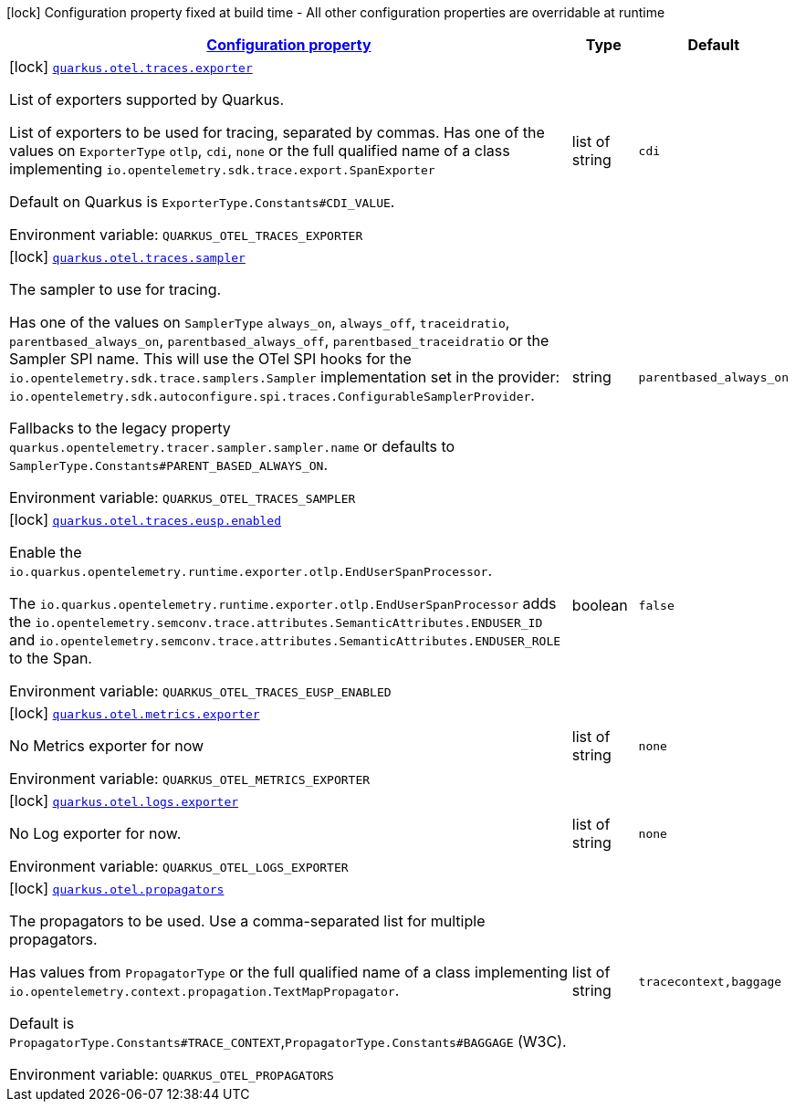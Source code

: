 
:summaryTableId: quarkus-otel-config-build-o-tel-build-config
[.configuration-legend]
icon:lock[title=Fixed at build time] Configuration property fixed at build time - All other configuration properties are overridable at runtime
[.configuration-reference, cols="80,.^10,.^10"]
|===

h|[[quarkus-otel-config-build-o-tel-build-config_configuration]]link:#quarkus-otel-config-build-o-tel-build-config_configuration[Configuration property]

h|Type
h|Default

a|icon:lock[title=Fixed at build time] [[quarkus-otel-config-build-o-tel-build-config_quarkus.otel.traces.exporter]]`link:#quarkus-otel-config-build-o-tel-build-config_quarkus.otel.traces.exporter[quarkus.otel.traces.exporter]`


[.description]
--
List of exporters supported by Quarkus.

List of exporters to be used for tracing, separated by commas. Has one of the values on `ExporterType` `otlp`, `cdi`, `none` or the full qualified name of a class implementing `io.opentelemetry.sdk.trace.export.SpanExporter`

Default on Quarkus is `ExporterType.Constants++#++CDI_VALUE`.

ifdef::add-copy-button-to-env-var[]
Environment variable: env_var_with_copy_button:+++QUARKUS_OTEL_TRACES_EXPORTER+++[]
endif::add-copy-button-to-env-var[]
ifndef::add-copy-button-to-env-var[]
Environment variable: `+++QUARKUS_OTEL_TRACES_EXPORTER+++`
endif::add-copy-button-to-env-var[]
--|list of string 
|`cdi`


a|icon:lock[title=Fixed at build time] [[quarkus-otel-config-build-o-tel-build-config_quarkus.otel.traces.sampler]]`link:#quarkus-otel-config-build-o-tel-build-config_quarkus.otel.traces.sampler[quarkus.otel.traces.sampler]`


[.description]
--
The sampler to use for tracing.

Has one of the values on `SamplerType` `always_on`, `always_off`, `traceidratio`, `parentbased_always_on`, `parentbased_always_off`, `parentbased_traceidratio` or the Sampler SPI name. This will use the OTel SPI hooks for the `io.opentelemetry.sdk.trace.samplers.Sampler` implementation set in the provider: `io.opentelemetry.sdk.autoconfigure.spi.traces.ConfigurableSamplerProvider`.

Fallbacks to the legacy property `quarkus.opentelemetry.tracer.sampler.sampler.name` or defaults to `SamplerType.Constants++#++PARENT_BASED_ALWAYS_ON`.

ifdef::add-copy-button-to-env-var[]
Environment variable: env_var_with_copy_button:+++QUARKUS_OTEL_TRACES_SAMPLER+++[]
endif::add-copy-button-to-env-var[]
ifndef::add-copy-button-to-env-var[]
Environment variable: `+++QUARKUS_OTEL_TRACES_SAMPLER+++`
endif::add-copy-button-to-env-var[]
--|string 
|`parentbased_always_on`


a|icon:lock[title=Fixed at build time] [[quarkus-otel-config-build-o-tel-build-config_quarkus.otel.traces.eusp.enabled]]`link:#quarkus-otel-config-build-o-tel-build-config_quarkus.otel.traces.eusp.enabled[quarkus.otel.traces.eusp.enabled]`


[.description]
--
Enable the `io.quarkus.opentelemetry.runtime.exporter.otlp.EndUserSpanProcessor`.

The `io.quarkus.opentelemetry.runtime.exporter.otlp.EndUserSpanProcessor` adds the `io.opentelemetry.semconv.trace.attributes.SemanticAttributes.ENDUSER_ID` and `io.opentelemetry.semconv.trace.attributes.SemanticAttributes.ENDUSER_ROLE` to the Span.

ifdef::add-copy-button-to-env-var[]
Environment variable: env_var_with_copy_button:+++QUARKUS_OTEL_TRACES_EUSP_ENABLED+++[]
endif::add-copy-button-to-env-var[]
ifndef::add-copy-button-to-env-var[]
Environment variable: `+++QUARKUS_OTEL_TRACES_EUSP_ENABLED+++`
endif::add-copy-button-to-env-var[]
--|boolean 
|`false`


a|icon:lock[title=Fixed at build time] [[quarkus-otel-config-build-o-tel-build-config_quarkus.otel.metrics.exporter]]`link:#quarkus-otel-config-build-o-tel-build-config_quarkus.otel.metrics.exporter[quarkus.otel.metrics.exporter]`


[.description]
--
No Metrics exporter for now

ifdef::add-copy-button-to-env-var[]
Environment variable: env_var_with_copy_button:+++QUARKUS_OTEL_METRICS_EXPORTER+++[]
endif::add-copy-button-to-env-var[]
ifndef::add-copy-button-to-env-var[]
Environment variable: `+++QUARKUS_OTEL_METRICS_EXPORTER+++`
endif::add-copy-button-to-env-var[]
--|list of string 
|`none`


a|icon:lock[title=Fixed at build time] [[quarkus-otel-config-build-o-tel-build-config_quarkus.otel.logs.exporter]]`link:#quarkus-otel-config-build-o-tel-build-config_quarkus.otel.logs.exporter[quarkus.otel.logs.exporter]`


[.description]
--
No Log exporter for now.

ifdef::add-copy-button-to-env-var[]
Environment variable: env_var_with_copy_button:+++QUARKUS_OTEL_LOGS_EXPORTER+++[]
endif::add-copy-button-to-env-var[]
ifndef::add-copy-button-to-env-var[]
Environment variable: `+++QUARKUS_OTEL_LOGS_EXPORTER+++`
endif::add-copy-button-to-env-var[]
--|list of string 
|`none`


a|icon:lock[title=Fixed at build time] [[quarkus-otel-config-build-o-tel-build-config_quarkus.otel.propagators]]`link:#quarkus-otel-config-build-o-tel-build-config_quarkus.otel.propagators[quarkus.otel.propagators]`


[.description]
--
The propagators to be used. Use a comma-separated list for multiple propagators.

Has values from `PropagatorType` or the full qualified name of a class implementing `io.opentelemetry.context.propagation.TextMapPropagator`.

Default is `PropagatorType.Constants++#++TRACE_CONTEXT`,`PropagatorType.Constants++#++BAGGAGE` (W3C).

ifdef::add-copy-button-to-env-var[]
Environment variable: env_var_with_copy_button:+++QUARKUS_OTEL_PROPAGATORS+++[]
endif::add-copy-button-to-env-var[]
ifndef::add-copy-button-to-env-var[]
Environment variable: `+++QUARKUS_OTEL_PROPAGATORS+++`
endif::add-copy-button-to-env-var[]
--|list of string 
|`tracecontext,baggage`

|===
